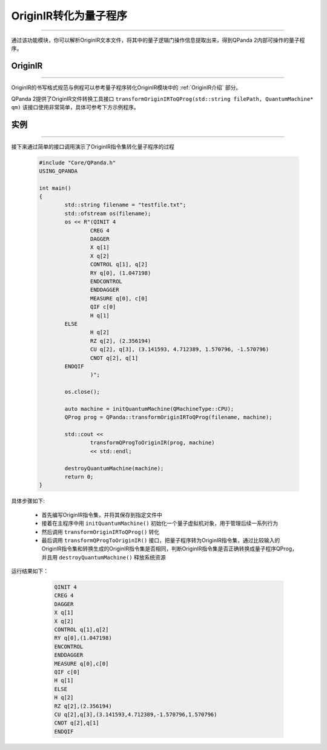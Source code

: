 OriginIR转化为量子程序
=======================
----

通过该功能模块，你可以解析OriginIR文本文件，将其中的量子逻辑门操作信息提取出来，得到QPanda 2内部可操作的量子程序。

OriginIR
>>>>>>>
----

OriginIR的书写格式规范与例程可以参考量子程序转化OriginIR模块中的 :ref:`OriginIR介绍` 部分。

QPanda 2提供了OriginIR文件转换工具接口 ``transformOriginIRToQProg(std::string filePath, QuantumMachine* qm)`` 该接口使用非常简单，具体可参考下方示例程序。

实例
>>>>>>>
----

接下来通过简单的接口调用演示了OriginIR指令集转化量子程序的过程

    .. code-block:: c
    
        #include "Core/QPanda.h"
        USING_QPANDA

        int main()
        {
	        std::string filename = "testfile.txt";
	        std::ofstream os(filename);
	        os << R"(QINIT 4
		        CREG 4
		        DAGGER
		        X q[1]
		        X q[2]
		        CONTROL q[1], q[2]
		        RY q[0], (1.047198)
		        ENDCONTROL
		        ENDDAGGER
		        MEASURE q[0], c[0]
		        QIF c[0]
		        H q[1]
                ELSE
		        H q[2]
		        RZ q[2], (2.356194)
		        CU q[2], q[3], (3.141593, 4.712389, 1.570796, -1.570796)
		        CNOT q[2], q[1]
                ENDQIF
		        )";
                
	        os.close();

	        auto machine = initQuantumMachine(QMachineType::CPU);
	        QProg prog = QPanda::transformOriginIRToQProg(filename, machine);

	        std::cout <<
		        transformQProgToOriginIR(prog, machine)
		        << std::endl;

	        destroyQuantumMachine(machine);
	        return 0;
        }


具体步骤如下:

 - 首先编写OriginIR指令集，并将其保存到指定文件中
 
 - 接着在主程序中用 ``initQuantumMachine()`` 初始化一个量子虚拟机对象，用于管理后续一系列行为

 - 然后调用 ``transformOriginIRToQProg()`` 转化
 
 - 最后调用 ``transformQProgToOriginIR()`` 接口，把量子程序转为OriginIR指令集，通过比较输入的OriginIR指令集和转换生成的OriginIR指令集是否相同，判断OriginIR指令集是否正确转换成量子程序QProg，并且用 ``destroyQuantumMachine()`` 释放系统资源

    
运行结果如下：

    .. code-block:: c

        QINIT 4
        CREG 4
        DAGGER
        X q[1]
        X q[2]
        CONTROL q[1],q[2]
        RY q[0],(1.047198)
        ENCONTROL
        ENDDAGGER
        MEASURE q[0],c[0]
        QIF c[0]
        H q[1]
        ELSE
        H q[2]
        RZ q[2],(2.356194)
        CU q[2],q[3],(3.141593,4.712389,-1.570796,1.570796)
        CNOT q[2],q[1]
        ENDQIF

   .. 注意:: 对于暂不支持的操作类型，可能会在OriginIR转化成量子程序的过程中发生错误。

